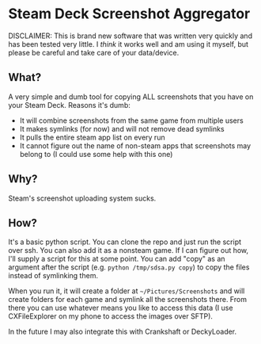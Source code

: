 * Steam Deck Screenshot Aggregator
  
DISCLAIMER: This is brand new software that was written very quickly and has been tested very little. I /think/ it works well and am using it myself, but please be careful and take care of your data/device.

** What?
   A very simple and dumb tool for copying ALL screenshots that you have on your Steam Deck. Reasons it's dumb:
   - It will combine screenshots from the same game from multiple users
   - It makes symlinks (for now) and will not remove dead symlinks
   - It pulls the entire steam app list on every run
   - It cannot figure out the name of non-steam apps that screenshots may belong to (I could use some help with this one)
** Why?
   Steam's screenshot uploading system sucks.
** How?
   It's a basic python script. You can clone the repo and just run the script over ssh. You can also add it as a nonsteam game. If I can figure out how, I'll supply a script for this at some point. You can add "copy" as an argument after the script (e.g. =python /tmp/sdsa.py copy=) to copy the files instead of symlinking them.
   
   When you run it, it will create a folder at =~/Pictures/Screenshots= and will create folders for each game and symlink all the screenshots there. From there you can use whatever means you like to access this data (I use CXFileExplorer on my phone to access the images over SFTP).
   
   In the future I may also integrate this with Crankshaft or DeckyLoader.